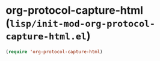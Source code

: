 * org-protocol-capture-html (~lisp/init-mod-org-protocol-capture-html.el~)
:PROPERTIES:
:header-args: :tangle   lisp/init-mod-org-protocol-capture-html.el
:END:

#+BEGIN_SRC emacs-lisp
(require 'org-protocol-capture-html)
#+END_SRC
